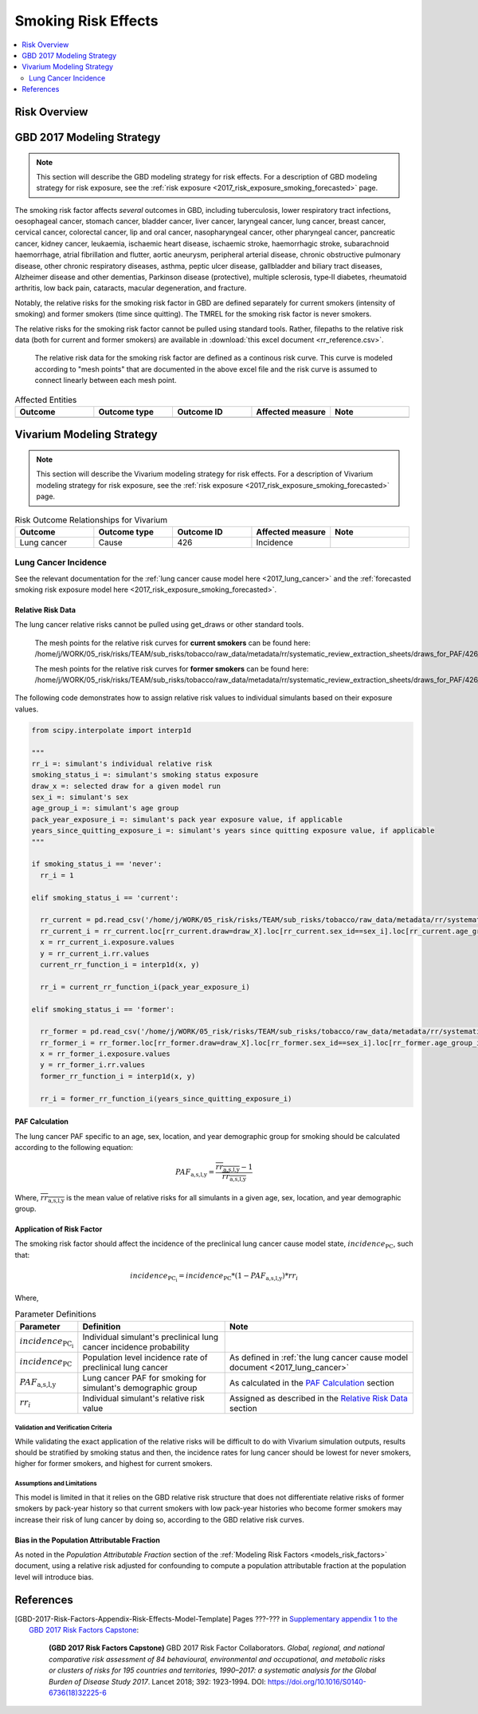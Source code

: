 .. _2017_risk_effect_smoking:

..
  Section title decorators for this document:

  ==============
  Document Title
  ==============

  Section Level 1
  ---------------

  Section Level 2
  +++++++++++++++

  Section Level 3
  ^^^^^^^^^^^^^^^

  Section Level 4
  ~~~~~~~~~~~~~~~

  Section Level 5
  '''''''''''''''

  The depth of each section level is determined by the order in which each
  decorator is encountered below. If you need an even deeper section level, just
  choose a new decorator symbol from the list here:
  https://docutils.sourceforge.io/docs/ref/rst/restructuredtext.html#sections
  And then add it to the list of decorators above.

========================
Smoking Risk Effects
========================

.. contents::
   :local:
   :depth: 2

Risk Overview
-------------

.. todo::

	Provide a brief description of the risk, including potential opportunities for confounding (factors that may cause or be associated with the risk exposure), effect modification/generalizability, etc. by any relevant variables. Note that literature reviews and speaking with the GBD risk modeler will be good resources for this.

GBD 2017 Modeling Strategy
--------------------------

.. note::

	This section will describe the GBD modeling strategy for risk effects. For a description of GBD modeling strategy for risk exposure, see the :ref:`risk exposure <2017_risk_exposure_smoking_forecasted>` page.

The smoking risk factor affects *several* outcomes in GBD, including tuberculosis, lower respiratory tract infections, oesophageal cancer, stomach cancer, bladder cancer, liver cancer, laryngeal cancer, lung cancer, breast cancer, cervical cancer, colorectal cancer, lip and oral cancer, nasopharyngeal cancer, other pharyngeal cancer, pancreatic cancer, kidney cancer, leukaemia, ischaemic heart disease, ischaemic stroke, haemorrhagic stroke, subarachnoid haemorrhage, atrial fibrillation and flutter, aortic aneurysm, peripheral arterial disease, chronic obstructive pulmonary disease, other chronic respiratory diseases, asthma, peptic ulcer disease, gallbladder and biliary tract diseases, Alzheimer disease and other dementias, Parkinson disease (protective), multiple sclerosis, type‐II diabetes, rheumatoid arthritis, low back pain, cataracts, macular degeneration, and fracture.

Notably, the relative risks for the smoking risk factor in GBD are defined separately for current smokers (intensity of smoking) and former smokers (time since quitting). The TMREL for the smoking risk factor is never smokers.

The relative risks for the smoking risk factor cannot be pulled using standard tools. Rather, filepaths to the relative risk data (both for current and former smokers) are available in :download:`this excel document <rr_reference.csv>`.

  The relative risk data for the smoking risk factor are defined as a continous risk curve. This curve is modeled according to "mesh points" that are documented in the above excel file and the risk curve is assumed to connect linearly between each mesh point.

.. todo:: 

	Fill out the following table so that it reflects *all* entities affected by the risk in GBD 2017.

.. list-table:: Affected Entities
   :widths: 5 5 5 5 5
   :header-rows: 1

   * - Outcome
     - Outcome type
     - Outcome ID
     - Affected measure
     - Note
   * - 
     - 
     - 
     - 
     - 

Vivarium Modeling Strategy
--------------------------

.. note::

	This section will describe the Vivarium modeling strategy for risk effects. For a description of Vivarium modeling strategy for risk exposure, see the :ref:`risk exposure <2017_risk_exposure_smoking_forecasted>` page.

.. todo::

  List the risk-outcome relationships that will be included in the risk effects model for this risk factor. Note whether the outcome in a risk-outcome relationship is a standard GBD risk-outcome relationship or is a custom relationship we are modeling for our simulation.

.. list-table:: Risk Outcome Relationships for Vivarium
   :widths: 5 5 5 5 5
   :header-rows: 1

   * - Outcome
     - Outcome type
     - Outcome ID
     - Affected measure
     - Note
   * - Lung cancer
     - Cause
     - 426
     - Incidence
     - 

Lung Cancer Incidence
+++++++++++++++++++++

See the relevant documentation for the :ref:`lung cancer cause model here <2017_lung_cancer>` and the :ref:`forecasted smoking risk exposure model here <2017_risk_exposure_smoking_forecasted>`.

Relative Risk Data
~~~~~~~~~~~~~~~~~~

The lung cancer relative risks cannot be pulled using get_draws or other standard tools.

  The mesh points for the relative risk curves for **current smokers** can be found here: /home/j/WORK/05_risk/risks/TEAM/sub_risks/tobacco/raw_data/metadata/rr/systematic_review_extraction_sheets/draws_for_PAF/426_lung_cancer/draws_pack.csv

  The mesh points for the relative risk curves for **former smokers** can be found here: /home/j/WORK/05_risk/risks/TEAM/sub_risks/tobacco/raw_data/metadata/rr/systematic_review_extraction_sheets/draws_for_PAF/426_lung_cancer/draws_quit.csv

The following code demonstrates how to assign relative risk values to individual simulants based on their exposure values.

.. code-block:: python

  from scipy.interpolate import interp1d

  """
  rr_i =: simulant's individual relative risk
  smoking_status_i =: simulant's smoking status exposure
  draw_x =: selected draw for a given model run
  sex_i =: simulant's sex
  age_group_i =: simulant's age group
  pack_year_exposure_i =: simulant's pack year exposure value, if applicable
  years_since_quitting_exposure_i =: simulant's years since quitting exposure value, if applicable
  """

  if smoking_status_i == 'never':
    rr_i = 1

  elif smoking_status_i == 'current':

    rr_current = pd.read_csv('/home/j/WORK/05_risk/risks/TEAM/sub_risks/tobacco/raw_data/metadata/rr/systematic_review_extraction_sheets/draws_for_PAF/426_lung_cancer/draws_pack.csv')
    rr_current_i = rr_current.loc[rr_current.draw=draw_X].loc[rr_current.sex_id==sex_i].loc[rr_current.age_group_id==age_group_i]
    x = rr_current_i.exposure.values
    y = rr_current_i.rr.values
    current_rr_function_i = interp1d(x, y)

    rr_i = current_rr_function_i(pack_year_exposure_i)

  elif smoking_status_i == 'former':

    rr_former = pd.read_csv('/home/j/WORK/05_risk/risks/TEAM/sub_risks/tobacco/raw_data/metadata/rr/systematic_review_extraction_sheets/draws_for_PAF/426_lung_cancer/draws_quit.csv')
    rr_former_i = rr_former.loc[rr_former.draw=draw_X].loc[rr_former.sex_id==sex_i].loc[rr_former.age_group_id==age_group_i]
    x = rr_former_i.exposure.values
    y = rr_former_i.rr.values
    former_rr_function_i = interp1d(x, y)

    rr_i = former_rr_function_i(years_since_quitting_exposure_i)  

PAF Calculation
~~~~~~~~~~~~~~~

The lung cancer PAF specific to an age, sex, location, and year demographic group for smoking should be calculated according to the following equation:

.. math:: 

  PAF_\text{a,s,l,y} = \frac{\overline{rr_\text{a,s,l,y}} - 1}{\overline{rr_\text{a,s,l,y}}}

Where, :math:`\overline{rr_\text{a,s,l,y}}` is the mean value of relative risks for all simulants in a given age, sex, location, and year demographic group.

Application of Risk Factor
~~~~~~~~~~~~~~~~~~~~~~~~~~

The smoking risk factor should affect the incidence of the preclinical lung cancer cause model state, :math:`incidence_\text{PC}`, such that:

.. math::

  incidence_\text{PC_i} = incidence_\text{PC} * (1 - PAF_\text{a,s,l,y}) * rr_i

Where,

.. list-table:: Parameter Definitions
   :header-rows: 1

   * - Parameter
     - Definition
     - Note
   * - :math:`incidence_\text{PC_i}`
     - Individual simulant's preclinical lung cancer incidence probability
     - 
   * - :math:`incidence_\text{PC}`
     - Population level incidence rate of preclinical lung cancer
     - As defined in :ref:`the lung cancer cause model document <2017_lung_cancer>`
   * - :math:`PAF_\text{a,s,l,y}`
     - Lung cancer PAF for smoking for simulant's demographic group
     - As calculated in the `PAF Calculation`_ section
   * - :math:`rr_i`
     - Individual simulant's relative risk value
     - Assigned as described in the `Relative Risk Data`_ section

Validation and Verification Criteria
^^^^^^^^^^^^^^^^^^^^^^^^^^^^^^^^^^^^

While validating the exact application of the relative risks will be difficult to do with Vivarium simulation outputs, results should be stratified by smoking status and then, the incidence rates for lung cancer should be lowest for never smokers, higher for former smokers, and highest for current smokers.

Assumptions and Limitations
^^^^^^^^^^^^^^^^^^^^^^^^^^^

This model is limited in that it relies on the GBD relative risk structure that does not differentiate relative risks of former smokers by pack-year history so that current smokers with low pack-year histories who become former smokers may increase their risk of lung cancer by doing so, according to the GBD relative risk curves.

Bias in the Population Attributable Fraction
~~~~~~~~~~~~~~~~~~~~~~~~~~~~~~~~~~~~~~~~~~~~

As noted in the `Population Attributable Fraction` section of the :ref:`Modeling Risk Factors <models_risk_factors>` document, using a relative risk adjusted for confounding to compute a population attributable fraction at the population level will introduce bias.

.. todo::

	Outline the potential direction and magnitude of the potential PAF bias in GBD based on what is understood about the relationship of confounding between the risk and outcome pair using the framework discussed in the `Population Attributable Fraction` section of the :ref:`Modeling Risk Factors <models_risk_factors>` document.

References
----------

.. todo::

  Update the GBD 2017 Risk Factor Methods appendix citation to be unique to your risk effects page (replace 'Risk-Effects-Model-Template' with '{Risk Name}-Effects')

  Update the appropriate page numbers in the GBD risk factors methods appendix below

  Add additional references as necessary 

.. [GBD-2017-Risk-Factors-Appendix-Risk-Effects-Model-Template]

   Pages ???-??? in `Supplementary appendix 1 to the GBD 2017 Risk Factors Capstone <risk_factors_methods_appendix_>`_:

     **(GBD 2017 Risk Factors Capstone)** GBD 2017 Risk Factor Collaborators. :title:`Global, regional, and national comparative risk assessment of 84 behavioural, environmental and occupational, and metabolic risks or clusters of risks for 195 countries and territories, 1990–2017: a systematic analysis for the Global Burden of Disease Study 2017`. Lancet 2018; 392: 1923-1994. DOI:
     https://doi.org/10.1016/S0140-6736(18)32225-6

.. _risk_factors_methods_appendix: https://www.thelancet.com/cms/10.1016/S0140-6736(18)32225-6/attachment/be595013-2d8b-4552-86e3-6c622827d2e9/mmc1.pdf